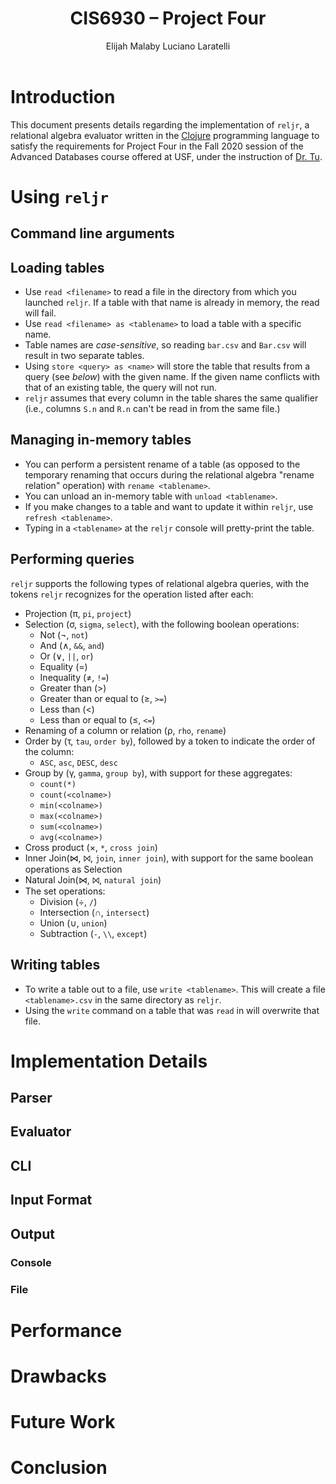 #+TITLE: CIS6930 -- Project Four
#+AUTHOR: Elijah Malaby
#+AUTHOR: Luciano Laratelli
#+LATEX_HEADER: \usepackage[left=1in,right=1in,top=1in,bottom=1in]{geometry}
#+LATEX_HEADER: \usepackage[utf8]{inputenc}
#+LATEX_HEADER: \usepackage{unicode-math}
#+LATEX_HEADER: \setmainfont{FreeSerif}
#+OPTIONS: date:nil toc:nil

* Introduction
This document presents details regarding the implementation of =reljr=, a
relational algebra evaluator written in the [[https://clojure.org/][Clojure]] programming language to
satisfy the requirements for Project Four in the Fall 2020 session of the
Advanced Databases course offered at USF, under the instruction of [[https://www.csee.usf.edu/~tuy/][Dr. Tu]].
* Using =reljr=
** Command line arguments
** Loading tables
- Use =read <filename>= to read a file in the directory from which you launched
  =reljr=. If a table with that name is already in memory, the read will fail.
- Use =read <filename> as <tablename>= to load a table with a specific name.
- Table names are /case-sensitive/, so reading =bar.csv= and =Bar.csv= will
  result in two separate tables.
- Using =store <query> as <name>= will store the table that results from a query
  (see [[Performing queries][below]]) with the given name. If the given name conflicts with that of an
  existing table, the query will not run.
- =reljr= assumes that every column in the table shares the same qualifier
  (i.e., columns =S.n= and =R.n= can't be read in from the same file.)
** Managing in-memory tables
- You can perform a persistent rename of a table (as opposed to the temporary
  renaming that occurs during the relational algebra "rename relation"
  operation) with =rename <tablename>=.
- You can unload an in-memory table with =unload <tablename>=.
- If you make changes to a table and want to update it within =reljr=, use
  =refresh <tablename>=.
- Typing in a =<tablename>= at the =reljr= console will pretty-print the table.
** Performing queries
=reljr= supports the following types of relational algebra queries, with the
tokens =reljr= recognizes for the operation listed after each:
- Projection (π, =pi=, =project=)
- Selection (σ, =sigma=, =select=), with the following boolean operations:
  + Not (¬, =not=)
  + And (∧, =&&=, =and=)
  + Or (∨, =||=, =or=)
  + Equality (=)
  + Inequality (≠, =!==)
  + Greater than (>)
  + Greater than or equal to (≥, =>==)
  + Less than (<)
  + Less than or equal to (≤, =<==)
- Renaming of a column or relation (ρ, =rho=, =rename=)
- Order by (τ, =tau=, =order by=), followed by a token to indicate the order of the column:
  + =ASC=, =asc=, =DESC=, =desc=
- Group by (γ, =gamma=, =group by=), with support for these aggregates:
  + =count(*)=
  + =count(<colname>)=
  + =min(<colname>)=
  + =max(<colname>)=
  + =sum(<colname>)=
  + =avg(<colname>)=
- Cross product (×, =*=, =cross join=)
- Inner Join(⋈, ⨝, =join=, =inner join=), with support for the same boolean
  operations as Selection
- Natural Join(⋈, ⨝, =natural join=)
- The set operations:
  + Division (÷, =/=)
  + Intersection (∩, =intersect=)
  + Union (∪, =union=)
  + Subtraction (=-=, =\\=, =except=)
  
** Writing tables
- To write a table out to a file, use =write <tablename>=. This will create a
  file =<tablename>.csv= in the same directory as =reljr=.
- Using the =write= command on a table that was =read= in will overwrite that
  file.
* Implementation Details
** Parser
** Evaluator
** CLI
** Input Format
** Output
*** Console
*** File
* Performance
* Drawbacks
* Future Work
* Conclusion
